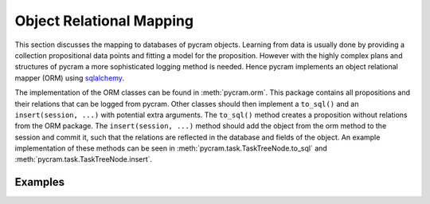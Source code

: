 =========================
Object Relational Mapping
=========================

This section discusses the mapping to databases of pycram objects.
Learning from data is usually done by providing a collection propositional data points and fitting a model for the
proposition. However with the highly complex plans and structures of pycram a more sophisticated logging method is
needed. Hence pycram implements an object relational mapper (ORM) using
`sqlalchemy <https://docs.sqlalchemy.org/en/20/index.html#>`_.

The implementation of the ORM classes can be found in :meth:`pycram.orm`. This package contains all propositions and
their relations that can be logged from pycram.
Other classes should then implement a ``to_sql()`` and an ``insert(session, ...)`` with potential extra arguments.
The ``to_sql()`` method creates a proposition without relations from the ORM package.
The ``insert(session, ...)`` method should add the object from the orm method to the session and commit it, such that
the relations are reflected in the database and fields of the object. An example implementation of these methods can be
seen in :meth:`pycram.task.TaskTreeNode.to_sql` and :meth:`pycram.task.TaskTreeNode.insert`.

Examples
========

.. nbgallery::

    notebooks/orm_example
